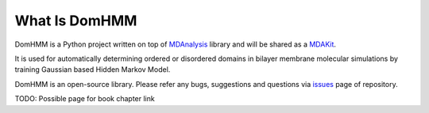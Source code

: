 What Is DomHMM
=========================================================

DomHMM is a Python project written on top of `MDAnalysis`_ library and will be shared as a `MDAKit`_.

It is used for automatically determining ordered or disordered domains in bilayer membrane molecular simulations by training Gaussian based Hidden Markov Model.

DomHMM is an open-source library. Please refer any bugs, suggestions and questions via `issues`_ page of repository.



TODO: Possible page for book chapter link

.. _issues: https://github.com/m-a-r-i-u-s/domhmm/issues
.. _MDAnalysis: https://www.mdanalysis.org/
.. _MDAKit: https://www.mdanalysis.org/pages/mdakits/